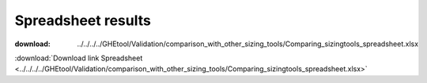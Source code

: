 ***********************************************************
Spreadsheet results
***********************************************************

:download: ../../../../GHEtool/Validation/comparison_with_other_sizing_tools/Comparing_sizingtools_spreadsheet.xlsx

:download:`Download link Spreadsheet <../../../../GHEtool/Validation/comparison_with_other_sizing_tools/Comparing_sizingtools_spreadsheet.xlsx>`